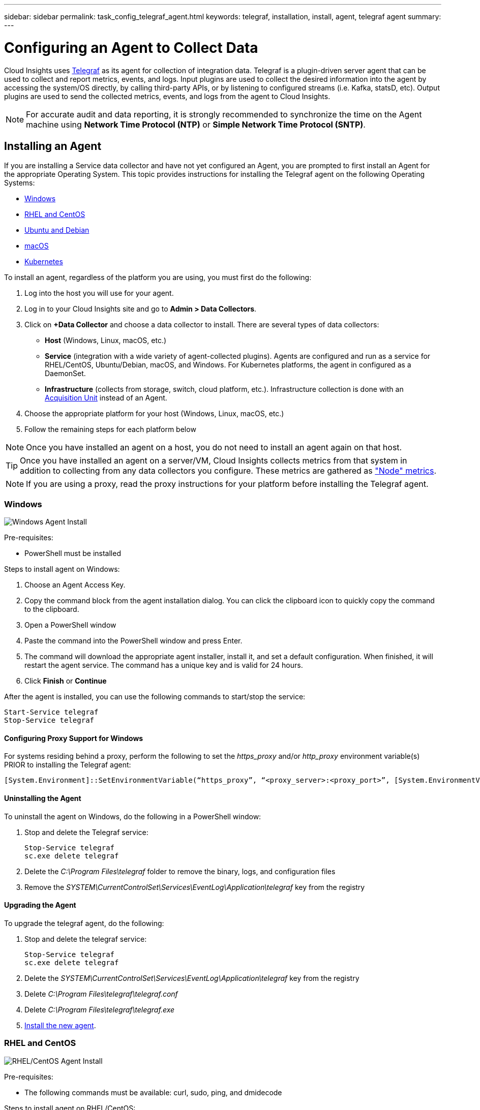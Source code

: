 ---
sidebar: sidebar
permalink: task_config_telegraf_agent.html
keywords: telegraf, installation, install, agent, telegraf agent
summary: 
---

= Configuring an Agent to Collect Data

:toc: macro
:hardbreaks:
:toclevels: 1
:nofooter:
:icons: font
:linkattrs:
:imagesdir: ./media/


[.lead]
Cloud Insights uses link:https://docs.influxdata.com/telegraf/v1.14/[Telegraf] as its agent for collection of integration data. Telegraf is a plugin-driven server agent that can be used to collect and report metrics, events, and logs. Input plugins are used to collect the desired information into the agent by accessing the system/OS directly, by calling third-party APIs, or by listening to configured streams (i.e. Kafka, statsD, etc). Output plugins are used to send the collected metrics, events, and logs from the agent to Cloud Insights. 

NOTE: For accurate audit and data reporting, it is strongly recommended to synchronize the time on the Agent machine using *Network Time Protocol (NTP)* or *Simple Network Time Protocol (SNTP)*.


== Installing an Agent

If you are installing a Service data collector and have not yet configured an Agent, you are prompted to first install an Agent for the appropriate Operating System. This topic provides instructions for installing the Telegraf agent on the following Operating Systems:

* <<Windows>>
* <<RHEL and CentOS>>
* <<Ubuntu and Debian>>
* <<macOS>>
* <<Kubernetes>>

To install an agent, regardless of the platform you are using, you must first do the following:

. Log into the host you will use for your agent. 
. Log in to your Cloud Insights site and go to *Admin > Data Collectors*.
. Click on *+Data Collector* and choose a data collector to install. There are several types of data collectors:
+
* *Host* (Windows, Linux, macOS, etc.)
+
* *Service* (integration with a wide variety of agent-collected plugins). Agents are configured and run as a service for RHEL/CentOS, Ubuntu/Debian, macOS, and Windows. For Kubernetes platforms, the agent in configured as a DaemonSet.
+
* *Infrastructure* (collects from storage, switch, cloud platform, etc.). Infrastructure collection is done with an link:task_configure_acquisition_unit.html[Acquisition Unit] instead of an Agent.

. Choose the appropriate platform for your host (Windows, Linux, macOS, etc.)
. Follow the remaining steps for each platform below

NOTE: Once you have installed an agent on a host, you do not need to install an agent again on that host. 

TIP: Once you have installed an agent on a server/VM, Cloud Insights collects metrics from that system in addition to collecting from any data collectors you configure. These metrics are gathered as link:task_config_telegraf_node.html["Node" metrics].

NOTE: If you are using a proxy, read the proxy instructions for your platform before installing the Telegraf agent.

=== Windows
image:AgentInstallWindows.png[Windows Agent Install]

.Pre-requisites:

* PowerShell must be installed

.Steps to install agent on Windows:

. Choose an Agent Access Key.
. Copy the command block from the agent installation dialog. You can click the clipboard icon to quickly copy the command to the clipboard.
. Open a PowerShell window 
. Paste the command into the PowerShell window and press Enter.
. The command will download the appropriate agent installer, install it, and set a default configuration. When finished, it will restart the agent service. The command has a unique key and is valid for 24 hours. 
// . If you have already installed an agent on this host, you can skip the previous step.
. Click *Finish* or *Continue*


After the agent is installed, you can use the following commands to start/stop the service:

  Start-Service telegraf
  Stop-Service telegraf
  
==== Configuring Proxy Support for Windows

For systems residing behind a proxy, perform the following to set the _https_proxy_ and/or _http_proxy_ environment variable(s) PRIOR to installing the Telegraf agent:

 [System.Environment]::SetEnvironmentVariable(“https_proxy”, “<proxy_server>:<proxy_port>”, [System.EnvironmentVariableTarget]::Machine)


==== Uninstalling the Agent

To uninstall the agent on Windows, do the following in a PowerShell window:

. Stop and delete the Telegraf service:
+
 Stop-Service telegraf
 sc.exe delete telegraf
 
. Delete the _C:\Program Files\telegraf_ folder to remove the binary, logs, and configuration files

.  Remove the _SYSTEM\CurrentControlSet\Services\EventLog\Application\telegraf_ key from the registry

==== Upgrading the Agent

To upgrade the telegraf agent, do the following:

. Stop and delete the telegraf service:

 Stop-Service telegraf
 sc.exe delete telegraf

. Delete the _SYSTEM\CurrentControlSet\Services\EventLog\Application\telegraf_ key from the registry
. Delete _C:\Program Files\telegraf\telegraf.conf_
. Delete _C:\Program Files\telegraf\telegraf.exe_
. link:#windows[Install the new agent].



=== RHEL and CentOS

image:AgentInstallRHELCentOS.png[RHEL/CentOS Agent Install]

.Pre-requisites:

* The following commands must be available: curl, sudo, ping, and dmidecode

.Steps to install agent on RHEL/CentOS:

. Choose an Agent Access Key.
. Copy the command block from the agent installation dialog. You can click the clipboard icon to quickly copy the command to the clipboard.
. Open a Bash window 
. Paste the command into the Bash window and press Enter.
. The command will download the appropriate agent installer, install it, and set a default configuration. When finished, it will restart the agent service. The command has a unique key and is valid for 24 hours. 
// . If you have already installed an agent on this host, you can skip the previous step.
. Click *Finish* or *Continue*

After the agent is installed, you can use the following commands to start/stop the service:

If your operating system is using systemd (CentOS 7+ and RHEL 7+):

 sudo systemctl start telegraf
 sudo systemctl stop telegraf

If your operating system is not using systemd (CentOS 7+ and RHEL 7+):

 sudo service telegraf start
 sudo service telegraf stop
 
==== Configuring Proxy Support for RHEL/CentOS

For systems residing behind a proxy, perform the following steps PRIOR to installing the Telegraf agent:

. Set the https_proxy and/or http_proxy environment variable(s) for the current user:
+
 export https_proxy=<proxy_server>:<proxy_port>

. Create /etc/default/telegraf, and insert definitions for the https_proxy and/or http_proxy variable(s):
+
 https_proxy=<proxy_server>:<proxy_port>



==== Uninstalling the Agent

To uninstall the agent on RHEL/CentOS, in a Bash terminal, do the following:

. Stop the Telegraf service:
+
 systemctl stop telegraf (If your operating system is using systemd (CentOS 7+ and RHEL 7+)
 /etc/init.d/telegraf stop (for systems without systemd support)

. Remove the Telegraf agent:
+
 yum remove telegraf

. Remove any configuration or log files that may be left behind:
+
 rm -rf /etc/telegraf*
 rm -rf /var/log/telegraf*

==== Upgrading the Agent

To upgrade the telegraf agent, do the following:

. Stop the telegraf service:

 systemctl stop telegraf (If your operating system is using systemd (CentOS 7+ and RHEL 7+)
 /etc/init.d/telegraf stop (for systems without systemd support)
 
. Remove the previous telegraf agent:

 yum remove telegraf

. link:#rhel-and-centos[Install the new agent].



=== Ubuntu and Debian

image:AgentInstallUbuntuDebian.png[Ubuntu/Debian Agent Install]

.Pre-requisites:

* The following commands must be available: curl, sudo, ping, and dmidecode

.Steps to install agent on Debian or Ubuntu:

. Choose an Agent Access Key.
. Copy the command block from the agent installation dialog. You can click the clipboard icon to quickly copy the command to the clipboard.
. Open a Bash window 
. Paste the command into the Bash window and press Enter.
. The command will download the appropriate agent installer, install it, and set a default configuration. When finished, it will restart the agent service. The command has a unique key and is valid for 24 hours. 
// . If you have already installed an agent on this host, you can skip the previous step.
. Click *Finish* or *Continue*

After the agent is installed, you can use the following commands to start/stop the service:

If your operating system is using systemd:

 sudo systemctl start telegraf
 sudo systemctl stop telegraf

If your operating system is not using systemd:

 sudo service telegraf start
 sudo service telegraf stop

==== Configuring Proxy Support for Ubuntu/Debian

For systems residing behind a proxy, perform the following steps PRIOR to installing the Telegraf agent:

. Set the https_proxy and/or http_proxy environment variable(s) for the current user:
+
 export https_proxy=<proxy_server>:<proxy_port>

. Create /etc/default/telegraf, and insert definitions for the _https_proxy_ and/or _http_proxy_ variable(s):
+
 https_proxy=<proxy_server>:<proxy_port>



==== Uninstalling the Agent

To uninstall the agent on Ubuntu/Debian, in a Bash terminal, run the following:

. Stop the Telegraf service:
+
 systemctl stop telegraf (If your operating system is using systemd)
 /etc/init.d/telegraf stop (for systems without systemd support)

. Remove the Telegraf agent:
+
 dpkg -r telegraf

. Remove any configuration or log files that may be left behind:
+
 rm -rf /etc/telegraf*
 rm -rf /var/log/telegraf*


==== Upgrading the Agent

To upgrade the telegraf agent, do the following:

. Stop the telegraf service:

 systemctl stop telegraf (If your operating system is using systemd)
 /etc/init.d/telegraf stop (for systems without systemd support)

. Remove the previous telegraf agent:

 dpkg -r telegraf

. link:#ubuntu-and-debian[Install the new agent].


=== macOS

image:AgentInstallMacOS.png[MacOS Agent Install]

.Pre-requisites:

* The "curl" command must be available

.Steps to install agent on macOS:

. Choose an Agent Access Key.
. Copy the command block from the agent installation dialog. You can click the clipboard icon to quickly copy the command to the clipboard.
. Open a Bash window 
. Paste the command into the Bash window and press Enter.
. The command will download the appropriate agent installer, install it, and set a default configuration. When finished, it will restart the agent service. The command has a unique key and is valid for 24 hours. 
. If you previously installed a Telegraf agent using Homebrew, you will be prompted to uninstall it. Once the previously installed Telegraf agent is uninstalled, re-run the command in step 5 above.
. Click *Finish* or *Continue*

After the agent is installed, you can use the following commands to start/stop the service:

 sudo launchctl start telegraf
 sudo launchctl stop telegraf
 
 ==== Configuring Proxy Support for macOS
 
 For systems residing behind a proxy, perform the following to set the _https_proxy_ and/or _http_prox_y environment variable(s) for the current user PRIOR to installing the Telegraf agent:

export https_proxy=<proxy_server>:<proxy_port>

AFTER installing the Telegraf agent, add and set the appropriate _https_proxy_ and/or _http_proxy_ variable(s) in _/Applications/telegraf.app/Contents/telegraf.plist_:

 …
 <?xml version="1.0" encoding="UTF-8"?>
 <!DOCTYPE plist PUBLIC "-//Apple//DTD PLIST 1.0//EN" "http://www.apple.com/DTDs/PropertyList-1.0.dtd">
 <plist version="1.0">
 <dict>
    <key>EnvironmentVariables</key>
    <dict>
           <key>https_proxy</key>
           <string><proxy_server>:<proxy_port></string>
    </dict>
    <key>Program</key>
    <string>/Applications/telegraf.app/Contents/MacOS/telegraf</string>
    <key>Label</key>
    <string>telegraf</string>
    <key>ProgramArguments</key>
    <array>
      <string>/Applications/telegraf.app/Contents/MacOS/telegraf</string>
      <string>--config</string>
      <string>/usr/local/etc/telegraf.conf</string>
      <string>--config-directory</string>
      <string>/usr/local/etc/telegraf.d</string>
    </array>
    <key>RunAtLoad</key>
    <true/>
 </dict>
 </plist>
 …

Then, restart Telegraf after loading the above changes:

 sudo launchctl stop telegraf
 sudo launchctl unload -w /Library/LaunchDaemons/telegraf.plist
 sudo launchctl load -w /Library/LaunchDaemons/telegraf.plist
 sudo launchctl start telegraf



==== Uninstalling the Agent

To uninstall the agent on macOS, in a Bash terminal, run the following:

. Stop the Telegraf service:
+
 sudo launchctl stop telegraf

. Uninstall the telegraf agent:
+
 cp /Applications/telegraf.app/scripts/uninstall /tmp
 sudo /tmp/uninstall

. Remove any configuration or log files that may be left behind:
+
 rm -rf /usr/local/etc/telegraf*
 rm -rf /usr/local/var/log/telegraf.*


==== Upgrading the Agent

To upgrade the telegraf agent, do the following:

. Stop the telegraf service:

 sudo launchctl stop telegraf

. Uninstall the previous telegraf agent:

 cp /Applications/telegraf.app/scripts/uninstall /tmp
 sudo /tmp/uninstall

. link:#macos[Install the new agent].


=== Kubernetes
image:AgentInstallKubernetes.png[Kubernetes Agent Install]

.Pre-requisites:

* The following commands must be available: curl and sudo

.Steps to install agent on Kubernetes:

. Choose an Agent Access Key.
. Copy the command block from the agent installation dialog. You can click the clipboard icon to quickly copy the command to the clipboard.
. Open a Bash window 
. Paste the command into the Bash window and press Enter.
. The command will download the appropriate agent installer, install it, and set a default configuration. When finished, it will restart the agent service. The command has a unique key and is valid for 24 hours. 
// . If you have already installed an agent on this host, you can skip the previous step.
. Click *Finish* or *Continue*

After the agent is installed, generate the Telegraf DaemonSet YAML and ReplicaSet YAML:

 kubectl --namespace monitoring get ds telegraf-ds -o yaml > /tmp/telegraf-ds.yaml 
 kubectl --namespace monitoring get rs telegraf-rs -o yaml > /tmp/telegraf-rs.yaml

You can use the following commands to stop and start the Telegraf service:

 kubectl --namespace monitoring delete ds telegraf-ds
 kubectl --namespace monitoring delete ds telegraf-rs
 
 kubectl --namespace monitoring apply -f /tmp/telegraf-ds.yaml 
 kubectl --namespace monitoring apply -f /tmp/telegraf-rs.yaml
 
==== Configuring Proxy Support for Kubernetes

For systems residing behind a proxy, perform the following to set the _https_proxy_ and/or _http_proxy_ environment variable(s) for the current user PRIOR to installing the Telegraf agent:

 export https_proxy=<proxy_server>:<proxy_port>

AFTER installing the Telegraf agent, add and set the appropriate _https_proxy_ and/or _http_proxy_ environment variable(s) to the _telegraf-ds_ daemonset and _telegraf-rs_ replicaset.

 kubectl edit ds telegraf-ds

 …
        env:
        - name: https_proxy
          value: <proxy_server>:<proxy_port>
        - name: HOSTIP
          valueFrom:
            fieldRef:
              apiVersion: v1
              fieldPath: status.hostIP
 …

 kubectl edit rs telegraf-rs

 …
        env:
        - name: https_proxy
          value: <proxy_server>:<proxy_port>
        - name: HOSTIP
          valueFrom:
            fieldRef:
              apiVersion: v1
              fieldPath: status.hostIP
 …

Then, restart Telegraf:

 kubectl delete pod telegraf-ds-*
 kubectl delete pod telegraf-rs-*


 
==== Configuring the Agent to Collect Data from Kubernetes
[Kubernetes Configuration](#configuring-kubernetes-agent-to-collect-data)

For Kubernetes environments, Cloud Insights deploys the Telegraf agent as a DaemonSet and a ReplicaSet. The pods in which the agents run need to have access to the following:

* hostPath
* configMap
* secrets

These Kubernetes objects are automatically created as part of the Kubernetes agent install command provided in the Cloud Insights UI. Some variants of Kubernetes, such as OpenShift, implement an added level of security that may block access to these components. The _SecurityContextConstraint_ is not created as part of the Kubernetes agent install command provided in the Cloud Insights UI, and must be created manually. Once created, restart the Telegraf pod(s).

//In such cases, an additional manual step may be required.  As an example, for OpenShift, you may need to create a _SecurityContextConstraint_ to grant the telegraf-user ServiceAccount access to these components.

----
    apiVersion: v1
    kind: SecurityContextConstraints
    metadata:
      name: telegraf-hostaccess
      creationTimestamp:
      annotations:
        kubernetes.io/description: telegraf-hostaccess allows hostpath volume mounts for restricted SAs.
      labels:
        app: ci-telegraf
    priority: 10
    allowPrivilegedContainer: false
    defaultAddCapabilities: []
    requiredDropCapabilities: []
    allowedCapabilities: []
    allowedFlexVolumes: []
    allowHostDirVolumePlugin: true
    volumes:
    - hostPath
    - configMap
    - secret
    allowHostNetwork: false
    allowHostPorts: false
    allowHostPID: false
    allowHostIPC: false
    seLinuxContext:
      type: MustRunAs
    runAsUser:
      type: RunAsAny
    supplementalGroups:
      type: RunAsAny
    fsGroup:
      type: RunAsAny
    readOnlyRootFilesystem: false
    users:
    - system:serviceaccount:monitoring:telegraf-user
    groups: []
----

==== Installing the kube-state-metrics server

When you install the kube-state-metrics server you can enable collection of the following Kubernetes objects: StatefulSet, DaemonSet, Deployment, PV, PVC, ReplicaSet, Service, Namespace, Secret, ConfigMap, Pod Volume, and Ingress. 

Use the following steps to install the kube-state-metrics server:

.Steps

. Create a temporary folder (for example, _/tmp/kube-state-yaml-files/_) and copy the .yaml files from https://github.com/kubernetes/kube-state-metrics/tree/master/examples/standard to this folder. 

. Run the following command to apply the .yaml files needed for installing kube-state-metrics:

 kubectl apply -f /tmp/kube-state-yaml-files/


==== kube-state-metrics Counters
Use the following links to access information for the kube state metrics counters:

. https://github.com/kubernetes/kube-state-metrics/blob/master/docs/cronjob-metrics.md[Cronjob Metrics]
. https://github.com/kubernetes/kube-state-metrics/blob/master/docs/daemonset-metrics.md[DaemonSet Metrics]
. https://github.com/kubernetes/kube-state-metrics/blob/master/docs/deployment-metrics.md[Deployment Metrics]
. https://github.com/kubernetes/kube-state-metrics/blob/master/docs/endpoint-metrics.md[Endpoint Metrics]
. https://github.com/kubernetes/kube-state-metrics/blob/master/docs/horizontalpodautoscaler-metrics.md[Horizontal Pod Autoscaler Metrics]
. https://github.com/kubernetes/kube-state-metrics/blob/master/docs/ingress-metrics.md[Ingress Metrics]
. https://github.com/kubernetes/kube-state-metrics/blob/master/docs/ingress-metrics.md[Job Metrics]
. https://github.com/kubernetes/kube-state-metrics/blob/master/docs/limitrange-metrics.md[LimitRange Metrics]
. https://github.com/kubernetes/kube-state-metrics/blob/master/docs/namespace-metrics.md[Namespace Metrics]
. https://github.com/kubernetes/kube-state-metrics/blob/master/docs/node-metrics.md[Node Metrics]
. https://github.com/kubernetes/kube-state-metrics/blob/master/docs/persistentvolume-metrics.md[Persistent Volume Metrics]
. https://github.com/kubernetes/kube-state-metrics/blob/master/docs/persistentvolumeclaim-metrics.md[Persistant Volume Claim Metrics]
. https://github.com/kubernetes/kube-state-metrics/blob/master/docs/pod-metrics.md[Pod Metrics]
. https://github.com/kubernetes/kube-state-metrics/blob/master/docs/poddisruptionbudget-metrics.md[Pod Disruption Budget Metrics]
. https://github.com/kubernetes/kube-state-metrics/blob/master/docs/replicaset-metrics.md[ReplicaSet metrics]
. https://github.com/kubernetes/kube-state-metrics/blob/master/docs/replicationcontroller-metrics.md[ReplicationController Metrics]    

==== Uninstalling the Agent

To uninstall the agent on Kubernetes, do the following:

. If the monitoring namespace is being used solely for Telegraf:

 kubectl delete ns monitoring
 
If the monitoring namespace is being used for other purposes in addition to Telegraf:

. Stop and delete the Telegraf service:

 kubectl --namespace monitoring delete ds telegraf-ds 
 kubectl --namespace monitoring delete rs telegraf-rs
 
. Delete the Telegraf ConfigMap and ServiceAccount:

 kubectl --namespace monitoring delete cm telegraf-conf 
 kubectl --namespace monitoring delete cm telegraf-conf-rs
 kubectl --namespace monitoring delete sa telegraf-user 
 
. Delete the Telegraf ClusterRole and ClusterRolebinding:

 kubectl --namespace monitoring delete clusterrole endpoint-access 
 kubectl --namespace monitoring delete clusterrolebinding endpoint-access 
 
==== Upgrading the Agent

To upgrade the telegraf agent, do the following:

. Remove the current the telegraf deployments:

 kubectl --namespace monitoring delete ds telegraf-ds
 kubectl --namespace monitoring delete rs telegraf-rs

. Back up the existing configurations:

 kubectl --namespace monitoring get cm telegraf-conf -o yaml > /tmp/telegraf-conf.yaml
 kubectl --namespace monitoring get cm telegraf-conf-rs -o yaml > /tmp/telegraf-conf-rs.yaml
 
. link:#kubernetes[Install the new agent].

. Re-apply the configurations:

 kubectl --namespace monitoring apply -f /tmp/telegraf-conf.yaml --force
 kubectl --namespace monitoring apply -f /tmp/telegraf-conf-rs.yaml --force
 
. Restart all telegraf pods. Run the following command for each telegraf pod:

 kubectl --namespace monitoring delete pod <Telegraf_pod>



== Troubleshooting Agent Installation

Some things to try if you encounter problems setting up an agent:

[cols=2*, options="header", cols"50,50"]
|===
|Problem:|Try this:
|I already installed an agent using Cloud Insights| If you have already installed an agent on your host/VM, you do not need to install the agent again. In this case, simply choose the appropriate Platform and Key in the Agent Installation screen, and click on *Continue* or *Finish*. 
|I already have an agent installed but not by using the Cloud Insights installer|Remove the previous agent and run the Cloud Insights Agent installation, to ensure proper default configuration file settings. When complete, click on *Continue* or *Finish*.
|===

Additional information may be found from the link:concept_requesting_support.html[Support] page or in the link:https://docs.netapp.com/us-en/cloudinsights/CloudInsightsDataCollectorSupportMatrix.pdf[Data Collector Support Matrix].

